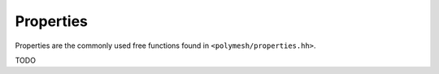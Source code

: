 Properties
==========

Properties are the commonly used free functions found in ``<polymesh/properties.hh>``.

TODO
